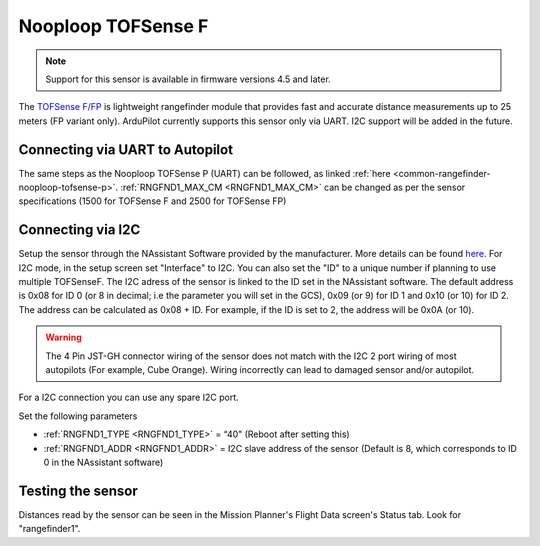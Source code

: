 .. _common-rangefinder-nooploop-tofsense-f.rst:

===================
Nooploop TOFSense F
===================

.. note::
    Support for this sensor is available in firmware versions 4.5 and later.

The `TOFSense F/FP <https://ftp.nooploop.com/software/products/tofsense-f/doc/TOFSense-F_Datasheet_V1.2_en.pdf>`__ is
lightweight rangefinder module that provides fast and accurate distance measurements up to 25 meters (FP variant only).
ArduPilot currently supports this sensor only via UART. I2C support will be added in the future.


Connecting via UART to Autopilot
================================

The same steps as the Nooploop TOFSense P (UART) can be followed, as linked :ref:`here <common-rangefinder-nooploop-tofsense-p>`.
:ref:`RNGFND1_MAX_CM <RNGFND1_MAX_CM>` can be changed as per the sensor specifications (1500 for TOFSense F and 2500 for TOFSense FP)

Connecting via I2C
==================
Setup the sensor through the NAssistant Software provided by the manufacturer. More details can be found `here <https://www.nooploop.com/download/>`__. For I2C mode, in the setup screen set "Interface" to I2C. You can also set the "ID" to a unique number if planning to use multiple TOFSenseF.
The I2C adress of the sensor is linked to the ID set in the NAssistant software. The default address is 0x08 for ID 0 (or 8 in decimal; i.e the parameter you will set in the GCS), 0x09 (or 9) for ID 1 and 0x10 (or 10) for ID 2. The address can be calculated as 0x08 + ID. For example, if the ID is set to 2, the address will be 0x0A (or 10).

.. image:: ../../../images/tofsense_iic.png
    :target: ../_images/tofsense_iic.png

.. warning::
    The 4 Pin JST-GH connector wiring of the sensor does not match with the I2C 2 port wiring of most autopilots (For example, Cube Orange). Wiring incorrectly can lead to damaged sensor and/or autopilot.

For a I2C connection you can use any spare I2C port.

.. image:: ../../../images/tofsense_p_i2c_connections.png
    :target: ../_images/tofsense_p_i2c_connections.png

Set the following parameters

-  :ref:`RNGFND1_TYPE <RNGFND1_TYPE>` = “40" (Reboot after setting this)
-  :ref:`RNGFND1_ADDR <RNGFND1_ADDR>` = I2C slave address of the sensor (Default is 8, which corresponds to ID 0 in the NAssistant software)


Testing the sensor
==================

Distances read by the sensor can be seen in the Mission Planner's Flight
Data screen's Status tab. Look for "rangefinder1".
